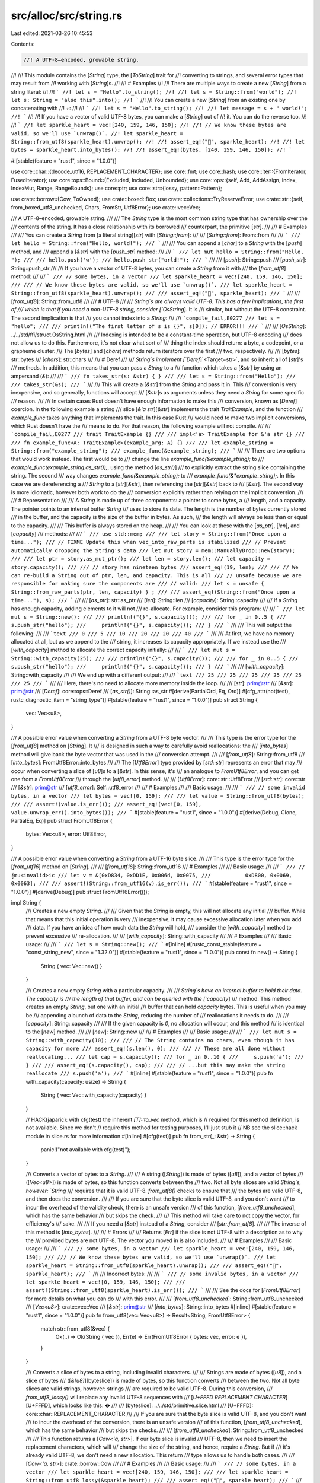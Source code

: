 src/alloc/src/string.rs
=======================

Last edited: 2021-03-26 10:45:53

Contents:

.. code-block:: rs

    //! A UTF-8–encoded, growable string.
//!
//! This module contains the [`String`] type, the [`ToString`] trait for
//! converting to strings, and several error types that may result from
//! working with [`String`]s.
//!
//! # Examples
//!
//! There are multiple ways to create a new [`String`] from a string literal:
//!
//! ```
//! let s = "Hello".to_string();
//!
//! let s = String::from("world");
//! let s: String = "also this".into();
//! ```
//!
//! You can create a new [`String`] from an existing one by concatenating with
//! `+`:
//!
//! ```
//! let s = "Hello".to_string();
//!
//! let message = s + " world!";
//! ```
//!
//! If you have a vector of valid UTF-8 bytes, you can make a [`String`] out of
//! it. You can do the reverse too.
//!
//! ```
//! let sparkle_heart = vec![240, 159, 146, 150];
//!
//! // We know these bytes are valid, so we'll use `unwrap()`.
//! let sparkle_heart = String::from_utf8(sparkle_heart).unwrap();
//!
//! assert_eq!("💖", sparkle_heart);
//!
//! let bytes = sparkle_heart.into_bytes();
//!
//! assert_eq!(bytes, [240, 159, 146, 150]);
//! ```

#![stable(feature = "rust1", since = "1.0.0")]

use core::char::{decode_utf16, REPLACEMENT_CHARACTER};
use core::fmt;
use core::hash;
use core::iter::{FromIterator, FusedIterator};
use core::ops::Bound::{Excluded, Included, Unbounded};
use core::ops::{self, Add, AddAssign, Index, IndexMut, Range, RangeBounds};
use core::ptr;
use core::str::{lossy, pattern::Pattern};

use crate::borrow::{Cow, ToOwned};
use crate::boxed::Box;
use crate::collections::TryReserveError;
use crate::str::{self, from_boxed_utf8_unchecked, Chars, FromStr, Utf8Error};
use crate::vec::Vec;

/// A UTF-8–encoded, growable string.
///
/// The `String` type is the most common string type that has ownership over the
/// contents of the string. It has a close relationship with its borrowed
/// counterpart, the primitive [`str`].
///
/// # Examples
///
/// You can create a `String` from [a literal string][`str`] with [`String::from`]:
///
/// [`String::from`]: From::from
///
/// ```
/// let hello = String::from("Hello, world!");
/// ```
///
/// You can append a [`char`] to a `String` with the [`push`] method, and
/// append a [`&str`] with the [`push_str`] method:
///
/// ```
/// let mut hello = String::from("Hello, ");
///
/// hello.push('w');
/// hello.push_str("orld!");
/// ```
///
/// [`push`]: String::push
/// [`push_str`]: String::push_str
///
/// If you have a vector of UTF-8 bytes, you can create a `String` from it with
/// the [`from_utf8`] method:
///
/// ```
/// // some bytes, in a vector
/// let sparkle_heart = vec![240, 159, 146, 150];
///
/// // We know these bytes are valid, so we'll use `unwrap()`.
/// let sparkle_heart = String::from_utf8(sparkle_heart).unwrap();
///
/// assert_eq!("💖", sparkle_heart);
/// ```
///
/// [`from_utf8`]: String::from_utf8
///
/// # UTF-8
///
/// `String`s are always valid UTF-8. This has a few implications, the first of
/// which is that if you need a non-UTF-8 string, consider [`OsString`]. It is
/// similar, but without the UTF-8 constraint. The second implication is that
/// you cannot index into a `String`:
///
/// ```compile_fail,E0277
/// let s = "hello";
///
/// println!("The first letter of s is {}", s[0]); // ERROR!!!
/// ```
///
/// [`OsString`]: ../../std/ffi/struct.OsString.html
///
/// Indexing is intended to be a constant-time operation, but UTF-8 encoding
/// does not allow us to do this. Furthermore, it's not clear what sort of
/// thing the index should return: a byte, a codepoint, or a grapheme cluster.
/// The [`bytes`] and [`chars`] methods return iterators over the first
/// two, respectively.
///
/// [`bytes`]: str::bytes
/// [`chars`]: str::chars
///
/// # Deref
///
/// `String`s implement [`Deref`]`<Target=str>`, and so inherit all of [`str`]'s
/// methods. In addition, this means that you can pass a `String` to a
/// function which takes a [`&str`] by using an ampersand (`&`):
///
/// ```
/// fn takes_str(s: &str) { }
///
/// let s = String::from("Hello");
///
/// takes_str(&s);
/// ```
///
/// This will create a [`&str`] from the `String` and pass it in. This
/// conversion is very inexpensive, and so generally, functions will accept
/// [`&str`]s as arguments unless they need a `String` for some specific
/// reason.
///
/// In certain cases Rust doesn't have enough information to make this
/// conversion, known as [`Deref`] coercion. In the following example a string
/// slice [`&'a str`][`&str`] implements the trait `TraitExample`, and the function
/// `example_func` takes anything that implements the trait. In this case Rust
/// would need to make two implicit conversions, which Rust doesn't have the
/// means to do. For that reason, the following example will not compile.
///
/// ```compile_fail,E0277
/// trait TraitExample {}
///
/// impl<'a> TraitExample for &'a str {}
///
/// fn example_func<A: TraitExample>(example_arg: A) {}
///
/// let example_string = String::from("example_string");
/// example_func(&example_string);
/// ```
///
/// There are two options that would work instead. The first would be to
/// change the line `example_func(&example_string);` to
/// `example_func(example_string.as_str());`, using the method [`as_str()`]
/// to explicitly extract the string slice containing the string. The second
/// way changes `example_func(&example_string);` to
/// `example_func(&*example_string);`. In this case we are dereferencing a
/// `String` to a [`str`][`&str`], then referencing the [`str`][`&str`] back to
/// [`&str`]. The second way is more idiomatic, however both work to do the
/// conversion explicitly rather than relying on the implicit conversion.
///
/// # Representation
///
/// A `String` is made up of three components: a pointer to some bytes, a
/// length, and a capacity. The pointer points to an internal buffer `String`
/// uses to store its data. The length is the number of bytes currently stored
/// in the buffer, and the capacity is the size of the buffer in bytes. As such,
/// the length will always be less than or equal to the capacity.
///
/// This buffer is always stored on the heap.
///
/// You can look at these with the [`as_ptr`], [`len`], and [`capacity`]
/// methods:
///
/// ```
/// use std::mem;
///
/// let story = String::from("Once upon a time...");
///
// FIXME Update this when vec_into_raw_parts is stabilized
/// // Prevent automatically dropping the String's data
/// let mut story = mem::ManuallyDrop::new(story);
///
/// let ptr = story.as_mut_ptr();
/// let len = story.len();
/// let capacity = story.capacity();
///
/// // story has nineteen bytes
/// assert_eq!(19, len);
///
/// // We can re-build a String out of ptr, len, and capacity. This is all
/// // unsafe because we are responsible for making sure the components are
/// // valid:
/// let s = unsafe { String::from_raw_parts(ptr, len, capacity) } ;
///
/// assert_eq!(String::from("Once upon a time..."), s);
/// ```
///
/// [`as_ptr`]: str::as_ptr
/// [`len`]: String::len
/// [`capacity`]: String::capacity
///
/// If a `String` has enough capacity, adding elements to it will not
/// re-allocate. For example, consider this program:
///
/// ```
/// let mut s = String::new();
///
/// println!("{}", s.capacity());
///
/// for _ in 0..5 {
///     s.push_str("hello");
///     println!("{}", s.capacity());
/// }
/// ```
///
/// This will output the following:
///
/// ```text
/// 0
/// 5
/// 10
/// 20
/// 20
/// 40
/// ```
///
/// At first, we have no memory allocated at all, but as we append to the
/// string, it increases its capacity appropriately. If we instead use the
/// [`with_capacity`] method to allocate the correct capacity initially:
///
/// ```
/// let mut s = String::with_capacity(25);
///
/// println!("{}", s.capacity());
///
/// for _ in 0..5 {
///     s.push_str("hello");
///     println!("{}", s.capacity());
/// }
/// ```
///
/// [`with_capacity`]: String::with_capacity
///
/// We end up with a different output:
///
/// ```text
/// 25
/// 25
/// 25
/// 25
/// 25
/// 25
/// ```
///
/// Here, there's no need to allocate more memory inside the loop.
///
/// [`str`]: prim@str
/// [`&str`]: prim@str
/// [`Deref`]: core::ops::Deref
/// [`as_str()`]: String::as_str
#[derive(PartialOrd, Eq, Ord)]
#[cfg_attr(not(test), rustc_diagnostic_item = "string_type")]
#[stable(feature = "rust1", since = "1.0.0")]
pub struct String {
    vec: Vec<u8>,
}

/// A possible error value when converting a `String` from a UTF-8 byte vector.
///
/// This type is the error type for the [`from_utf8`] method on [`String`]. It
/// is designed in such a way to carefully avoid reallocations: the
/// [`into_bytes`] method will give back the byte vector that was used in the
/// conversion attempt.
///
/// [`from_utf8`]: String::from_utf8
/// [`into_bytes`]: FromUtf8Error::into_bytes
///
/// The [`Utf8Error`] type provided by [`std::str`] represents an error that may
/// occur when converting a slice of [`u8`]s to a [`&str`]. In this sense, it's
/// an analogue to `FromUtf8Error`, and you can get one from a `FromUtf8Error`
/// through the [`utf8_error`] method.
///
/// [`Utf8Error`]: core::str::Utf8Error
/// [`std::str`]: core::str
/// [`&str`]: prim@str
/// [`utf8_error`]: Self::utf8_error
///
/// # Examples
///
/// Basic usage:
///
/// ```
/// // some invalid bytes, in a vector
/// let bytes = vec![0, 159];
///
/// let value = String::from_utf8(bytes);
///
/// assert!(value.is_err());
/// assert_eq!(vec![0, 159], value.unwrap_err().into_bytes());
/// ```
#[stable(feature = "rust1", since = "1.0.0")]
#[derive(Debug, Clone, PartialEq, Eq)]
pub struct FromUtf8Error {
    bytes: Vec<u8>,
    error: Utf8Error,
}

/// A possible error value when converting a `String` from a UTF-16 byte slice.
///
/// This type is the error type for the [`from_utf16`] method on [`String`].
///
/// [`from_utf16`]: String::from_utf16
/// # Examples
///
/// Basic usage:
///
/// ```
/// // 𝄞mu<invalid>ic
/// let v = &[0xD834, 0xDD1E, 0x006d, 0x0075,
///           0xD800, 0x0069, 0x0063];
///
/// assert!(String::from_utf16(v).is_err());
/// ```
#[stable(feature = "rust1", since = "1.0.0")]
#[derive(Debug)]
pub struct FromUtf16Error(());

impl String {
    /// Creates a new empty `String`.
    ///
    /// Given that the `String` is empty, this will not allocate any initial
    /// buffer. While that means that this initial operation is very
    /// inexpensive, it may cause excessive allocation later when you add
    /// data. If you have an idea of how much data the `String` will hold,
    /// consider the [`with_capacity`] method to prevent excessive
    /// re-allocation.
    ///
    /// [`with_capacity`]: String::with_capacity
    ///
    /// # Examples
    ///
    /// Basic usage:
    ///
    /// ```
    /// let s = String::new();
    /// ```
    #[inline]
    #[rustc_const_stable(feature = "const_string_new", since = "1.32.0")]
    #[stable(feature = "rust1", since = "1.0.0")]
    pub const fn new() -> String {
        String { vec: Vec::new() }
    }

    /// Creates a new empty `String` with a particular capacity.
    ///
    /// `String`s have an internal buffer to hold their data. The capacity is
    /// the length of that buffer, and can be queried with the [`capacity`]
    /// method. This method creates an empty `String`, but one with an initial
    /// buffer that can hold `capacity` bytes. This is useful when you may be
    /// appending a bunch of data to the `String`, reducing the number of
    /// reallocations it needs to do.
    ///
    /// [`capacity`]: String::capacity
    ///
    /// If the given capacity is `0`, no allocation will occur, and this method
    /// is identical to the [`new`] method.
    ///
    /// [`new`]: String::new
    ///
    /// # Examples
    ///
    /// Basic usage:
    ///
    /// ```
    /// let mut s = String::with_capacity(10);
    ///
    /// // The String contains no chars, even though it has capacity for more
    /// assert_eq!(s.len(), 0);
    ///
    /// // These are all done without reallocating...
    /// let cap = s.capacity();
    /// for _ in 0..10 {
    ///     s.push('a');
    /// }
    ///
    /// assert_eq!(s.capacity(), cap);
    ///
    /// // ...but this may make the string reallocate
    /// s.push('a');
    /// ```
    #[inline]
    #[stable(feature = "rust1", since = "1.0.0")]
    pub fn with_capacity(capacity: usize) -> String {
        String { vec: Vec::with_capacity(capacity) }
    }

    // HACK(japaric): with cfg(test) the inherent `[T]::to_vec` method, which is
    // required for this method definition, is not available. Since we don't
    // require this method for testing purposes, I'll just stub it
    // NB see the slice::hack module in slice.rs for more information
    #[inline]
    #[cfg(test)]
    pub fn from_str(_: &str) -> String {
        panic!("not available with cfg(test)");
    }

    /// Converts a vector of bytes to a `String`.
    ///
    /// A string ([`String`]) is made of bytes ([`u8`]), and a vector of bytes
    /// ([`Vec<u8>`]) is made of bytes, so this function converts between the
    /// two. Not all byte slices are valid `String`s, however: `String`
    /// requires that it is valid UTF-8. `from_utf8()` checks to ensure that
    /// the bytes are valid UTF-8, and then does the conversion.
    ///
    /// If you are sure that the byte slice is valid UTF-8, and you don't want
    /// to incur the overhead of the validity check, there is an unsafe version
    /// of this function, [`from_utf8_unchecked`], which has the same behavior
    /// but skips the check.
    ///
    /// This method will take care to not copy the vector, for efficiency's
    /// sake.
    ///
    /// If you need a [`&str`] instead of a `String`, consider
    /// [`str::from_utf8`].
    ///
    /// The inverse of this method is [`into_bytes`].
    ///
    /// # Errors
    ///
    /// Returns [`Err`] if the slice is not UTF-8 with a description as to why the
    /// provided bytes are not UTF-8. The vector you moved in is also included.
    ///
    /// # Examples
    ///
    /// Basic usage:
    ///
    /// ```
    /// // some bytes, in a vector
    /// let sparkle_heart = vec![240, 159, 146, 150];
    ///
    /// // We know these bytes are valid, so we'll use `unwrap()`.
    /// let sparkle_heart = String::from_utf8(sparkle_heart).unwrap();
    ///
    /// assert_eq!("💖", sparkle_heart);
    /// ```
    ///
    /// Incorrect bytes:
    ///
    /// ```
    /// // some invalid bytes, in a vector
    /// let sparkle_heart = vec![0, 159, 146, 150];
    ///
    /// assert!(String::from_utf8(sparkle_heart).is_err());
    /// ```
    ///
    /// See the docs for [`FromUtf8Error`] for more details on what you can do
    /// with this error.
    ///
    /// [`from_utf8_unchecked`]: String::from_utf8_unchecked
    /// [`Vec<u8>`]: crate::vec::Vec
    /// [`&str`]: prim@str
    /// [`into_bytes`]: String::into_bytes
    #[inline]
    #[stable(feature = "rust1", since = "1.0.0")]
    pub fn from_utf8(vec: Vec<u8>) -> Result<String, FromUtf8Error> {
        match str::from_utf8(&vec) {
            Ok(..) => Ok(String { vec }),
            Err(e) => Err(FromUtf8Error { bytes: vec, error: e }),
        }
    }

    /// Converts a slice of bytes to a string, including invalid characters.
    ///
    /// Strings are made of bytes ([`u8`]), and a slice of bytes
    /// ([`&[u8]`][byteslice]) is made of bytes, so this function converts
    /// between the two. Not all byte slices are valid strings, however: strings
    /// are required to be valid UTF-8. During this conversion,
    /// `from_utf8_lossy()` will replace any invalid UTF-8 sequences with
    /// [`U+FFFD REPLACEMENT CHARACTER`][U+FFFD], which looks like this: �
    ///
    /// [byteslice]: ../../std/primitive.slice.html
    /// [U+FFFD]: core::char::REPLACEMENT_CHARACTER
    ///
    /// If you are sure that the byte slice is valid UTF-8, and you don't want
    /// to incur the overhead of the conversion, there is an unsafe version
    /// of this function, [`from_utf8_unchecked`], which has the same behavior
    /// but skips the checks.
    ///
    /// [`from_utf8_unchecked`]: String::from_utf8_unchecked
    ///
    /// This function returns a [`Cow<'a, str>`]. If our byte slice is invalid
    /// UTF-8, then we need to insert the replacement characters, which will
    /// change the size of the string, and hence, require a `String`. But if
    /// it's already valid UTF-8, we don't need a new allocation. This return
    /// type allows us to handle both cases.
    ///
    /// [`Cow<'a, str>`]: crate::borrow::Cow
    ///
    /// # Examples
    ///
    /// Basic usage:
    ///
    /// ```
    /// // some bytes, in a vector
    /// let sparkle_heart = vec![240, 159, 146, 150];
    ///
    /// let sparkle_heart = String::from_utf8_lossy(&sparkle_heart);
    ///
    /// assert_eq!("💖", sparkle_heart);
    /// ```
    ///
    /// Incorrect bytes:
    ///
    /// ```
    /// // some invalid bytes
    /// let input = b"Hello \xF0\x90\x80World";
    /// let output = String::from_utf8_lossy(input);
    ///
    /// assert_eq!("Hello �World", output);
    /// ```
    #[stable(feature = "rust1", since = "1.0.0")]
    pub fn from_utf8_lossy(v: &[u8]) -> Cow<'_, str> {
        let mut iter = lossy::Utf8Lossy::from_bytes(v).chunks();

        let (first_valid, first_broken) = if let Some(chunk) = iter.next() {
            let lossy::Utf8LossyChunk { valid, broken } = chunk;
            if valid.len() == v.len() {
                debug_assert!(broken.is_empty());
                return Cow::Borrowed(valid);
            }
            (valid, broken)
        } else {
            return Cow::Borrowed("");
        };

        const REPLACEMENT: &str = "\u{FFFD}";

        let mut res = String::with_capacity(v.len());
        res.push_str(first_valid);
        if !first_broken.is_empty() {
            res.push_str(REPLACEMENT);
        }

        for lossy::Utf8LossyChunk { valid, broken } in iter {
            res.push_str(valid);
            if !broken.is_empty() {
                res.push_str(REPLACEMENT);
            }
        }

        Cow::Owned(res)
    }

    /// Decode a UTF-16–encoded vector `v` into a `String`, returning [`Err`]
    /// if `v` contains any invalid data.
    ///
    /// # Examples
    ///
    /// Basic usage:
    ///
    /// ```
    /// // 𝄞music
    /// let v = &[0xD834, 0xDD1E, 0x006d, 0x0075,
    ///           0x0073, 0x0069, 0x0063];
    /// assert_eq!(String::from("𝄞music"),
    ///            String::from_utf16(v).unwrap());
    ///
    /// // 𝄞mu<invalid>ic
    /// let v = &[0xD834, 0xDD1E, 0x006d, 0x0075,
    ///           0xD800, 0x0069, 0x0063];
    /// assert!(String::from_utf16(v).is_err());
    /// ```
    #[stable(feature = "rust1", since = "1.0.0")]
    pub fn from_utf16(v: &[u16]) -> Result<String, FromUtf16Error> {
        // This isn't done via collect::<Result<_, _>>() for performance reasons.
        // FIXME: the function can be simplified again when #48994 is closed.
        let mut ret = String::with_capacity(v.len());
        for c in decode_utf16(v.iter().cloned()) {
            if let Ok(c) = c {
                ret.push(c);
            } else {
                return Err(FromUtf16Error(()));
            }
        }
        Ok(ret)
    }

    /// Decode a UTF-16–encoded slice `v` into a `String`, replacing
    /// invalid data with [the replacement character (`U+FFFD`)][U+FFFD].
    ///
    /// Unlike [`from_utf8_lossy`] which returns a [`Cow<'a, str>`],
    /// `from_utf16_lossy` returns a `String` since the UTF-16 to UTF-8
    /// conversion requires a memory allocation.
    ///
    /// [`from_utf8_lossy`]: String::from_utf8_lossy
    /// [`Cow<'a, str>`]: crate::borrow::Cow
    /// [U+FFFD]: core::char::REPLACEMENT_CHARACTER
    ///
    /// # Examples
    ///
    /// Basic usage:
    ///
    /// ```
    /// // 𝄞mus<invalid>ic<invalid>
    /// let v = &[0xD834, 0xDD1E, 0x006d, 0x0075,
    ///           0x0073, 0xDD1E, 0x0069, 0x0063,
    ///           0xD834];
    ///
    /// assert_eq!(String::from("𝄞mus\u{FFFD}ic\u{FFFD}"),
    ///            String::from_utf16_lossy(v));
    /// ```
    #[inline]
    #[stable(feature = "rust1", since = "1.0.0")]
    pub fn from_utf16_lossy(v: &[u16]) -> String {
        decode_utf16(v.iter().cloned()).map(|r| r.unwrap_or(REPLACEMENT_CHARACTER)).collect()
    }

    /// Decomposes a `String` into its raw components.
    ///
    /// Returns the raw pointer to the underlying data, the length of
    /// the string (in bytes), and the allocated capacity of the data
    /// (in bytes). These are the same arguments in the same order as
    /// the arguments to [`from_raw_parts`].
    ///
    /// After calling this function, the caller is responsible for the
    /// memory previously managed by the `String`. The only way to do
    /// this is to convert the raw pointer, length, and capacity back
    /// into a `String` with the [`from_raw_parts`] function, allowing
    /// the destructor to perform the cleanup.
    ///
    /// [`from_raw_parts`]: String::from_raw_parts
    ///
    /// # Examples
    ///
    /// ```
    /// #![feature(vec_into_raw_parts)]
    /// let s = String::from("hello");
    ///
    /// let (ptr, len, cap) = s.into_raw_parts();
    ///
    /// let rebuilt = unsafe { String::from_raw_parts(ptr, len, cap) };
    /// assert_eq!(rebuilt, "hello");
    /// ```
    #[unstable(feature = "vec_into_raw_parts", reason = "new API", issue = "65816")]
    pub fn into_raw_parts(self) -> (*mut u8, usize, usize) {
        self.vec.into_raw_parts()
    }

    /// Creates a new `String` from a length, capacity, and pointer.
    ///
    /// # Safety
    ///
    /// This is highly unsafe, due to the number of invariants that aren't
    /// checked:
    ///
    /// * The memory at `buf` needs to have been previously allocated by the
    ///   same allocator the standard library uses, with a required alignment of exactly 1.
    /// * `length` needs to be less than or equal to `capacity`.
    /// * `capacity` needs to be the correct value.
    /// * The first `length` bytes at `buf` need to be valid UTF-8.
    ///
    /// Violating these may cause problems like corrupting the allocator's
    /// internal data structures.
    ///
    /// The ownership of `buf` is effectively transferred to the
    /// `String` which may then deallocate, reallocate or change the
    /// contents of memory pointed to by the pointer at will. Ensure
    /// that nothing else uses the pointer after calling this
    /// function.
    ///
    /// # Examples
    ///
    /// Basic usage:
    ///
    /// ```
    /// use std::mem;
    ///
    /// unsafe {
    ///     let s = String::from("hello");
    ///
    // FIXME Update this when vec_into_raw_parts is stabilized
    ///     // Prevent automatically dropping the String's data
    ///     let mut s = mem::ManuallyDrop::new(s);
    ///
    ///     let ptr = s.as_mut_ptr();
    ///     let len = s.len();
    ///     let capacity = s.capacity();
    ///
    ///     let s = String::from_raw_parts(ptr, len, capacity);
    ///
    ///     assert_eq!(String::from("hello"), s);
    /// }
    /// ```
    #[inline]
    #[stable(feature = "rust1", since = "1.0.0")]
    pub unsafe fn from_raw_parts(buf: *mut u8, length: usize, capacity: usize) -> String {
        unsafe { String { vec: Vec::from_raw_parts(buf, length, capacity) } }
    }

    /// Converts a vector of bytes to a `String` without checking that the
    /// string contains valid UTF-8.
    ///
    /// See the safe version, [`from_utf8`], for more details.
    ///
    /// [`from_utf8`]: String::from_utf8
    ///
    /// # Safety
    ///
    /// This function is unsafe because it does not check that the bytes passed
    /// to it are valid UTF-8. If this constraint is violated, it may cause
    /// memory unsafety issues with future users of the `String`, as the rest of
    /// the standard library assumes that `String`s are valid UTF-8.
    ///
    /// # Examples
    ///
    /// Basic usage:
    ///
    /// ```
    /// // some bytes, in a vector
    /// let sparkle_heart = vec![240, 159, 146, 150];
    ///
    /// let sparkle_heart = unsafe {
    ///     String::from_utf8_unchecked(sparkle_heart)
    /// };
    ///
    /// assert_eq!("💖", sparkle_heart);
    /// ```
    #[inline]
    #[stable(feature = "rust1", since = "1.0.0")]
    pub unsafe fn from_utf8_unchecked(bytes: Vec<u8>) -> String {
        String { vec: bytes }
    }

    /// Converts a `String` into a byte vector.
    ///
    /// This consumes the `String`, so we do not need to copy its contents.
    ///
    /// # Examples
    ///
    /// Basic usage:
    ///
    /// ```
    /// let s = String::from("hello");
    /// let bytes = s.into_bytes();
    ///
    /// assert_eq!(&[104, 101, 108, 108, 111][..], &bytes[..]);
    /// ```
    #[inline]
    #[stable(feature = "rust1", since = "1.0.0")]
    pub fn into_bytes(self) -> Vec<u8> {
        self.vec
    }

    /// Extracts a string slice containing the entire `String`.
    ///
    /// # Examples
    ///
    /// Basic usage:
    ///
    /// ```
    /// let s = String::from("foo");
    ///
    /// assert_eq!("foo", s.as_str());
    /// ```
    #[inline]
    #[stable(feature = "string_as_str", since = "1.7.0")]
    pub fn as_str(&self) -> &str {
        self
    }

    /// Converts a `String` into a mutable string slice.
    ///
    /// # Examples
    ///
    /// Basic usage:
    ///
    /// ```
    /// let mut s = String::from("foobar");
    /// let s_mut_str = s.as_mut_str();
    ///
    /// s_mut_str.make_ascii_uppercase();
    ///
    /// assert_eq!("FOOBAR", s_mut_str);
    /// ```
    #[inline]
    #[stable(feature = "string_as_str", since = "1.7.0")]
    pub fn as_mut_str(&mut self) -> &mut str {
        self
    }

    /// Appends a given string slice onto the end of this `String`.
    ///
    /// # Examples
    ///
    /// Basic usage:
    ///
    /// ```
    /// let mut s = String::from("foo");
    ///
    /// s.push_str("bar");
    ///
    /// assert_eq!("foobar", s);
    /// ```
    #[inline]
    #[stable(feature = "rust1", since = "1.0.0")]
    pub fn push_str(&mut self, string: &str) {
        self.vec.extend_from_slice(string.as_bytes())
    }

    /// Returns this `String`'s capacity, in bytes.
    ///
    /// # Examples
    ///
    /// Basic usage:
    ///
    /// ```
    /// let s = String::with_capacity(10);
    ///
    /// assert!(s.capacity() >= 10);
    /// ```
    #[inline]
    #[stable(feature = "rust1", since = "1.0.0")]
    pub fn capacity(&self) -> usize {
        self.vec.capacity()
    }

    /// Ensures that this `String`'s capacity is at least `additional` bytes
    /// larger than its length.
    ///
    /// The capacity may be increased by more than `additional` bytes if it
    /// chooses, to prevent frequent reallocations.
    ///
    /// If you do not want this "at least" behavior, see the [`reserve_exact`]
    /// method.
    ///
    /// # Panics
    ///
    /// Panics if the new capacity overflows [`usize`].
    ///
    /// [`reserve_exact`]: String::reserve_exact
    ///
    /// # Examples
    ///
    /// Basic usage:
    ///
    /// ```
    /// let mut s = String::new();
    ///
    /// s.reserve(10);
    ///
    /// assert!(s.capacity() >= 10);
    /// ```
    ///
    /// This may not actually increase the capacity:
    ///
    /// ```
    /// let mut s = String::with_capacity(10);
    /// s.push('a');
    /// s.push('b');
    ///
    /// // s now has a length of 2 and a capacity of 10
    /// assert_eq!(2, s.len());
    /// assert_eq!(10, s.capacity());
    ///
    /// // Since we already have an extra 8 capacity, calling this...
    /// s.reserve(8);
    ///
    /// // ... doesn't actually increase.
    /// assert_eq!(10, s.capacity());
    /// ```
    #[inline]
    #[stable(feature = "rust1", since = "1.0.0")]
    pub fn reserve(&mut self, additional: usize) {
        self.vec.reserve(additional)
    }

    /// Ensures that this `String`'s capacity is `additional` bytes
    /// larger than its length.
    ///
    /// Consider using the [`reserve`] method unless you absolutely know
    /// better than the allocator.
    ///
    /// [`reserve`]: String::reserve
    ///
    /// # Panics
    ///
    /// Panics if the new capacity overflows `usize`.
    ///
    /// # Examples
    ///
    /// Basic usage:
    ///
    /// ```
    /// let mut s = String::new();
    ///
    /// s.reserve_exact(10);
    ///
    /// assert!(s.capacity() >= 10);
    /// ```
    ///
    /// This may not actually increase the capacity:
    ///
    /// ```
    /// let mut s = String::with_capacity(10);
    /// s.push('a');
    /// s.push('b');
    ///
    /// // s now has a length of 2 and a capacity of 10
    /// assert_eq!(2, s.len());
    /// assert_eq!(10, s.capacity());
    ///
    /// // Since we already have an extra 8 capacity, calling this...
    /// s.reserve_exact(8);
    ///
    /// // ... doesn't actually increase.
    /// assert_eq!(10, s.capacity());
    /// ```
    #[inline]
    #[stable(feature = "rust1", since = "1.0.0")]
    pub fn reserve_exact(&mut self, additional: usize) {
        self.vec.reserve_exact(additional)
    }

    /// Tries to reserve capacity for at least `additional` more elements to be inserted
    /// in the given `String`. The collection may reserve more space to avoid
    /// frequent reallocations. After calling `reserve`, capacity will be
    /// greater than or equal to `self.len() + additional`. Does nothing if
    /// capacity is already sufficient.
    ///
    /// # Errors
    ///
    /// If the capacity overflows, or the allocator reports a failure, then an error
    /// is returned.
    ///
    /// # Examples
    ///
    /// ```
    /// #![feature(try_reserve)]
    /// use std::collections::TryReserveError;
    ///
    /// fn process_data(data: &str) -> Result<String, TryReserveError> {
    ///     let mut output = String::new();
    ///
    ///     // Pre-reserve the memory, exiting if we can't
    ///     output.try_reserve(data.len())?;
    ///
    ///     // Now we know this can't OOM in the middle of our complex work
    ///     output.push_str(data);
    ///
    ///     Ok(output)
    /// }
    /// # process_data("rust").expect("why is the test harness OOMing on 4 bytes?");
    /// ```
    #[unstable(feature = "try_reserve", reason = "new API", issue = "48043")]
    pub fn try_reserve(&mut self, additional: usize) -> Result<(), TryReserveError> {
        self.vec.try_reserve(additional)
    }

    /// Tries to reserves the minimum capacity for exactly `additional` more elements to
    /// be inserted in the given `String`. After calling `reserve_exact`,
    /// capacity will be greater than or equal to `self.len() + additional`.
    /// Does nothing if the capacity is already sufficient.
    ///
    /// Note that the allocator may give the collection more space than it
    /// requests. Therefore, capacity can not be relied upon to be precisely
    /// minimal. Prefer `reserve` if future insertions are expected.
    ///
    /// # Errors
    ///
    /// If the capacity overflows, or the allocator reports a failure, then an error
    /// is returned.
    ///
    /// # Examples
    ///
    /// ```
    /// #![feature(try_reserve)]
    /// use std::collections::TryReserveError;
    ///
    /// fn process_data(data: &str) -> Result<String, TryReserveError> {
    ///     let mut output = String::new();
    ///
    ///     // Pre-reserve the memory, exiting if we can't
    ///     output.try_reserve(data.len())?;
    ///
    ///     // Now we know this can't OOM in the middle of our complex work
    ///     output.push_str(data);
    ///
    ///     Ok(output)
    /// }
    /// # process_data("rust").expect("why is the test harness OOMing on 4 bytes?");
    /// ```
    #[unstable(feature = "try_reserve", reason = "new API", issue = "48043")]
    pub fn try_reserve_exact(&mut self, additional: usize) -> Result<(), TryReserveError> {
        self.vec.try_reserve_exact(additional)
    }

    /// Shrinks the capacity of this `String` to match its length.
    ///
    /// # Examples
    ///
    /// Basic usage:
    ///
    /// ```
    /// let mut s = String::from("foo");
    ///
    /// s.reserve(100);
    /// assert!(s.capacity() >= 100);
    ///
    /// s.shrink_to_fit();
    /// assert_eq!(3, s.capacity());
    /// ```
    #[inline]
    #[stable(feature = "rust1", since = "1.0.0")]
    pub fn shrink_to_fit(&mut self) {
        self.vec.shrink_to_fit()
    }

    /// Shrinks the capacity of this `String` with a lower bound.
    ///
    /// The capacity will remain at least as large as both the length
    /// and the supplied value.
    ///
    /// Panics if the current capacity is smaller than the supplied
    /// minimum capacity.
    ///
    /// # Examples
    ///
    /// ```
    /// #![feature(shrink_to)]
    /// let mut s = String::from("foo");
    ///
    /// s.reserve(100);
    /// assert!(s.capacity() >= 100);
    ///
    /// s.shrink_to(10);
    /// assert!(s.capacity() >= 10);
    /// s.shrink_to(0);
    /// assert!(s.capacity() >= 3);
    /// ```
    #[inline]
    #[unstable(feature = "shrink_to", reason = "new API", issue = "56431")]
    pub fn shrink_to(&mut self, min_capacity: usize) {
        self.vec.shrink_to(min_capacity)
    }

    /// Appends the given [`char`] to the end of this `String`.
    ///
    /// # Examples
    ///
    /// Basic usage:
    ///
    /// ```
    /// let mut s = String::from("abc");
    ///
    /// s.push('1');
    /// s.push('2');
    /// s.push('3');
    ///
    /// assert_eq!("abc123", s);
    /// ```
    #[inline]
    #[stable(feature = "rust1", since = "1.0.0")]
    pub fn push(&mut self, ch: char) {
        match ch.len_utf8() {
            1 => self.vec.push(ch as u8),
            _ => self.vec.extend_from_slice(ch.encode_utf8(&mut [0; 4]).as_bytes()),
        }
    }

    /// Returns a byte slice of this `String`'s contents.
    ///
    /// The inverse of this method is [`from_utf8`].
    ///
    /// [`from_utf8`]: String::from_utf8
    ///
    /// # Examples
    ///
    /// Basic usage:
    ///
    /// ```
    /// let s = String::from("hello");
    ///
    /// assert_eq!(&[104, 101, 108, 108, 111], s.as_bytes());
    /// ```
    #[inline]
    #[stable(feature = "rust1", since = "1.0.0")]
    pub fn as_bytes(&self) -> &[u8] {
        &self.vec
    }

    /// Shortens this `String` to the specified length.
    ///
    /// If `new_len` is greater than the string's current length, this has no
    /// effect.
    ///
    /// Note that this method has no effect on the allocated capacity
    /// of the string
    ///
    /// # Panics
    ///
    /// Panics if `new_len` does not lie on a [`char`] boundary.
    ///
    /// # Examples
    ///
    /// Basic usage:
    ///
    /// ```
    /// let mut s = String::from("hello");
    ///
    /// s.truncate(2);
    ///
    /// assert_eq!("he", s);
    /// ```
    #[inline]
    #[stable(feature = "rust1", since = "1.0.0")]
    pub fn truncate(&mut self, new_len: usize) {
        if new_len <= self.len() {
            assert!(self.is_char_boundary(new_len));
            self.vec.truncate(new_len)
        }
    }

    /// Removes the last character from the string buffer and returns it.
    ///
    /// Returns [`None`] if this `String` is empty.
    ///
    /// # Examples
    ///
    /// Basic usage:
    ///
    /// ```
    /// let mut s = String::from("foo");
    ///
    /// assert_eq!(s.pop(), Some('o'));
    /// assert_eq!(s.pop(), Some('o'));
    /// assert_eq!(s.pop(), Some('f'));
    ///
    /// assert_eq!(s.pop(), None);
    /// ```
    #[inline]
    #[stable(feature = "rust1", since = "1.0.0")]
    pub fn pop(&mut self) -> Option<char> {
        let ch = self.chars().rev().next()?;
        let newlen = self.len() - ch.len_utf8();
        unsafe {
            self.vec.set_len(newlen);
        }
        Some(ch)
    }

    /// Removes a [`char`] from this `String` at a byte position and returns it.
    ///
    /// This is an *O*(*n*) operation, as it requires copying every element in the
    /// buffer.
    ///
    /// # Panics
    ///
    /// Panics if `idx` is larger than or equal to the `String`'s length,
    /// or if it does not lie on a [`char`] boundary.
    ///
    /// # Examples
    ///
    /// Basic usage:
    ///
    /// ```
    /// let mut s = String::from("foo");
    ///
    /// assert_eq!(s.remove(0), 'f');
    /// assert_eq!(s.remove(1), 'o');
    /// assert_eq!(s.remove(0), 'o');
    /// ```
    #[inline]
    #[stable(feature = "rust1", since = "1.0.0")]
    pub fn remove(&mut self, idx: usize) -> char {
        let ch = match self[idx..].chars().next() {
            Some(ch) => ch,
            None => panic!("cannot remove a char from the end of a string"),
        };

        let next = idx + ch.len_utf8();
        let len = self.len();
        unsafe {
            ptr::copy(self.vec.as_ptr().add(next), self.vec.as_mut_ptr().add(idx), len - next);
            self.vec.set_len(len - (next - idx));
        }
        ch
    }

    /// Retains only the characters specified by the predicate.
    ///
    /// In other words, remove all characters `c` such that `f(c)` returns `false`.
    /// This method operates in place, visiting each character exactly once in the
    /// original order, and preserves the order of the retained characters.
    ///
    /// # Examples
    ///
    /// ```
    /// let mut s = String::from("f_o_ob_ar");
    ///
    /// s.retain(|c| c != '_');
    ///
    /// assert_eq!(s, "foobar");
    /// ```
    ///
    /// The exact order may be useful for tracking external state, like an index.
    ///
    /// ```
    /// let mut s = String::from("abcde");
    /// let keep = [false, true, true, false, true];
    /// let mut i = 0;
    /// s.retain(|_| (keep[i], i += 1).0);
    /// assert_eq!(s, "bce");
    /// ```
    #[inline]
    #[stable(feature = "string_retain", since = "1.26.0")]
    pub fn retain<F>(&mut self, mut f: F)
    where
        F: FnMut(char) -> bool,
    {
        let len = self.len();
        let mut del_bytes = 0;
        let mut idx = 0;

        unsafe {
            self.vec.set_len(0);
        }

        while idx < len {
            let ch = unsafe { self.get_unchecked(idx..len).chars().next().unwrap() };
            let ch_len = ch.len_utf8();

            if !f(ch) {
                del_bytes += ch_len;
            } else if del_bytes > 0 {
                unsafe {
                    ptr::copy(
                        self.vec.as_ptr().add(idx),
                        self.vec.as_mut_ptr().add(idx - del_bytes),
                        ch_len,
                    );
                }
            }

            // Point idx to the next char
            idx += ch_len;
        }

        unsafe {
            self.vec.set_len(len - del_bytes);
        }
    }

    /// Inserts a character into this `String` at a byte position.
    ///
    /// This is an *O*(*n*) operation as it requires copying every element in the
    /// buffer.
    ///
    /// # Panics
    ///
    /// Panics if `idx` is larger than the `String`'s length, or if it does not
    /// lie on a [`char`] boundary.
    ///
    /// # Examples
    ///
    /// Basic usage:
    ///
    /// ```
    /// let mut s = String::with_capacity(3);
    ///
    /// s.insert(0, 'f');
    /// s.insert(1, 'o');
    /// s.insert(2, 'o');
    ///
    /// assert_eq!("foo", s);
    /// ```
    #[inline]
    #[stable(feature = "rust1", since = "1.0.0")]
    pub fn insert(&mut self, idx: usize, ch: char) {
        assert!(self.is_char_boundary(idx));
        let mut bits = [0; 4];
        let bits = ch.encode_utf8(&mut bits).as_bytes();

        unsafe {
            self.insert_bytes(idx, bits);
        }
    }

    unsafe fn insert_bytes(&mut self, idx: usize, bytes: &[u8]) {
        let len = self.len();
        let amt = bytes.len();
        self.vec.reserve(amt);

        unsafe {
            ptr::copy(self.vec.as_ptr().add(idx), self.vec.as_mut_ptr().add(idx + amt), len - idx);
            ptr::copy(bytes.as_ptr(), self.vec.as_mut_ptr().add(idx), amt);
            self.vec.set_len(len + amt);
        }
    }

    /// Inserts a string slice into this `String` at a byte position.
    ///
    /// This is an *O*(*n*) operation as it requires copying every element in the
    /// buffer.
    ///
    /// # Panics
    ///
    /// Panics if `idx` is larger than the `String`'s length, or if it does not
    /// lie on a [`char`] boundary.
    ///
    /// # Examples
    ///
    /// Basic usage:
    ///
    /// ```
    /// let mut s = String::from("bar");
    ///
    /// s.insert_str(0, "foo");
    ///
    /// assert_eq!("foobar", s);
    /// ```
    #[inline]
    #[stable(feature = "insert_str", since = "1.16.0")]
    pub fn insert_str(&mut self, idx: usize, string: &str) {
        assert!(self.is_char_boundary(idx));

        unsafe {
            self.insert_bytes(idx, string.as_bytes());
        }
    }

    /// Returns a mutable reference to the contents of this `String`.
    ///
    /// # Safety
    ///
    /// This function is unsafe because it does not check that the bytes passed
    /// to it are valid UTF-8. If this constraint is violated, it may cause
    /// memory unsafety issues with future users of the `String`, as the rest of
    /// the standard library assumes that `String`s are valid UTF-8.
    ///
    /// # Examples
    ///
    /// Basic usage:
    ///
    /// ```
    /// let mut s = String::from("hello");
    ///
    /// unsafe {
    ///     let vec = s.as_mut_vec();
    ///     assert_eq!(&[104, 101, 108, 108, 111][..], &vec[..]);
    ///
    ///     vec.reverse();
    /// }
    /// assert_eq!(s, "olleh");
    /// ```
    #[inline]
    #[stable(feature = "rust1", since = "1.0.0")]
    pub unsafe fn as_mut_vec(&mut self) -> &mut Vec<u8> {
        &mut self.vec
    }

    /// Returns the length of this `String`, in bytes, not [`char`]s or
    /// graphemes. In other words, it may not be what a human considers the
    /// length of the string.
    ///
    /// # Examples
    ///
    /// Basic usage:
    ///
    /// ```
    /// let a = String::from("foo");
    /// assert_eq!(a.len(), 3);
    ///
    /// let fancy_f = String::from("ƒoo");
    /// assert_eq!(fancy_f.len(), 4);
    /// assert_eq!(fancy_f.chars().count(), 3);
    /// ```
    #[inline]
    #[stable(feature = "rust1", since = "1.0.0")]
    pub fn len(&self) -> usize {
        self.vec.len()
    }

    /// Returns `true` if this `String` has a length of zero, and `false` otherwise.
    ///
    /// # Examples
    ///
    /// Basic usage:
    ///
    /// ```
    /// let mut v = String::new();
    /// assert!(v.is_empty());
    ///
    /// v.push('a');
    /// assert!(!v.is_empty());
    /// ```
    #[inline]
    #[stable(feature = "rust1", since = "1.0.0")]
    pub fn is_empty(&self) -> bool {
        self.len() == 0
    }

    /// Splits the string into two at the given byte index.
    ///
    /// Returns a newly allocated `String`. `self` contains bytes `[0, at)`, and
    /// the returned `String` contains bytes `[at, len)`. `at` must be on the
    /// boundary of a UTF-8 code point.
    ///
    /// Note that the capacity of `self` does not change.
    ///
    /// # Panics
    ///
    /// Panics if `at` is not on a `UTF-8` code point boundary, or if it is beyond the last
    /// code point of the string.
    ///
    /// # Examples
    ///
    /// ```
    /// # fn main() {
    /// let mut hello = String::from("Hello, World!");
    /// let world = hello.split_off(7);
    /// assert_eq!(hello, "Hello, ");
    /// assert_eq!(world, "World!");
    /// # }
    /// ```
    #[inline]
    #[stable(feature = "string_split_off", since = "1.16.0")]
    #[must_use = "use `.truncate()` if you don't need the other half"]
    pub fn split_off(&mut self, at: usize) -> String {
        assert!(self.is_char_boundary(at));
        let other = self.vec.split_off(at);
        unsafe { String::from_utf8_unchecked(other) }
    }

    /// Truncates this `String`, removing all contents.
    ///
    /// While this means the `String` will have a length of zero, it does not
    /// touch its capacity.
    ///
    /// # Examples
    ///
    /// Basic usage:
    ///
    /// ```
    /// let mut s = String::from("foo");
    ///
    /// s.clear();
    ///
    /// assert!(s.is_empty());
    /// assert_eq!(0, s.len());
    /// assert_eq!(3, s.capacity());
    /// ```
    #[inline]
    #[stable(feature = "rust1", since = "1.0.0")]
    pub fn clear(&mut self) {
        self.vec.clear()
    }

    /// Creates a draining iterator that removes the specified range in the `String`
    /// and yields the removed `chars`.
    ///
    /// Note: The element range is removed even if the iterator is not
    /// consumed until the end.
    ///
    /// # Panics
    ///
    /// Panics if the starting point or end point do not lie on a [`char`]
    /// boundary, or if they're out of bounds.
    ///
    /// # Examples
    ///
    /// Basic usage:
    ///
    /// ```
    /// let mut s = String::from("α is alpha, β is beta");
    /// let beta_offset = s.find('β').unwrap_or(s.len());
    ///
    /// // Remove the range up until the β from the string
    /// let t: String = s.drain(..beta_offset).collect();
    /// assert_eq!(t, "α is alpha, ");
    /// assert_eq!(s, "β is beta");
    ///
    /// // A full range clears the string
    /// s.drain(..);
    /// assert_eq!(s, "");
    /// ```
    #[stable(feature = "drain", since = "1.6.0")]
    pub fn drain<R>(&mut self, range: R) -> Drain<'_>
    where
        R: RangeBounds<usize>,
    {
        // Memory safety
        //
        // The String version of Drain does not have the memory safety issues
        // of the vector version. The data is just plain bytes.
        // Because the range removal happens in Drop, if the Drain iterator is leaked,
        // the removal will not happen.
        let Range { start, end } = range.assert_len(self.len());
        assert!(self.is_char_boundary(start));
        assert!(self.is_char_boundary(end));

        // Take out two simultaneous borrows. The &mut String won't be accessed
        // until iteration is over, in Drop.
        let self_ptr = self as *mut _;
        // SAFETY: `assert_len` and `is_char_boundary` do the appropriate bounds checks.
        let chars_iter = unsafe { self.get_unchecked(start..end) }.chars();

        Drain { start, end, iter: chars_iter, string: self_ptr }
    }

    /// Removes the specified range in the string,
    /// and replaces it with the given string.
    /// The given string doesn't need to be the same length as the range.
    ///
    /// # Panics
    ///
    /// Panics if the starting point or end point do not lie on a [`char`]
    /// boundary, or if they're out of bounds.
    ///
    /// # Examples
    ///
    /// Basic usage:
    ///
    /// ```
    /// let mut s = String::from("α is alpha, β is beta");
    /// let beta_offset = s.find('β').unwrap_or(s.len());
    ///
    /// // Replace the range up until the β from the string
    /// s.replace_range(..beta_offset, "Α is capital alpha; ");
    /// assert_eq!(s, "Α is capital alpha; β is beta");
    /// ```
    #[stable(feature = "splice", since = "1.27.0")]
    pub fn replace_range<R>(&mut self, range: R, replace_with: &str)
    where
        R: RangeBounds<usize>,
    {
        // Memory safety
        //
        // Replace_range does not have the memory safety issues of a vector Splice.
        // of the vector version. The data is just plain bytes.

        match range.start_bound() {
            Included(&n) => assert!(self.is_char_boundary(n)),
            Excluded(&n) => assert!(self.is_char_boundary(n + 1)),
            Unbounded => {}
        };
        match range.end_bound() {
            Included(&n) => assert!(self.is_char_boundary(n + 1)),
            Excluded(&n) => assert!(self.is_char_boundary(n)),
            Unbounded => {}
        };

        unsafe { self.as_mut_vec() }.splice(range, replace_with.bytes());
    }

    /// Converts this `String` into a [`Box`]`<`[`str`]`>`.
    ///
    /// This will drop any excess capacity.
    ///
    /// [`str`]: prim@str
    ///
    /// # Examples
    ///
    /// Basic usage:
    ///
    /// ```
    /// let s = String::from("hello");
    ///
    /// let b = s.into_boxed_str();
    /// ```
    #[stable(feature = "box_str", since = "1.4.0")]
    #[inline]
    pub fn into_boxed_str(self) -> Box<str> {
        let slice = self.vec.into_boxed_slice();
        unsafe { from_boxed_utf8_unchecked(slice) }
    }
}

impl FromUtf8Error {
    /// Returns a slice of [`u8`]s bytes that were attempted to convert to a `String`.
    ///
    /// # Examples
    ///
    /// Basic usage:
    ///
    /// ```
    /// // some invalid bytes, in a vector
    /// let bytes = vec![0, 159];
    ///
    /// let value = String::from_utf8(bytes);
    ///
    /// assert_eq!(&[0, 159], value.unwrap_err().as_bytes());
    /// ```
    #[stable(feature = "from_utf8_error_as_bytes", since = "1.26.0")]
    pub fn as_bytes(&self) -> &[u8] {
        &self.bytes[..]
    }

    /// Returns the bytes that were attempted to convert to a `String`.
    ///
    /// This method is carefully constructed to avoid allocation. It will
    /// consume the error, moving out the bytes, so that a copy of the bytes
    /// does not need to be made.
    ///
    /// # Examples
    ///
    /// Basic usage:
    ///
    /// ```
    /// // some invalid bytes, in a vector
    /// let bytes = vec![0, 159];
    ///
    /// let value = String::from_utf8(bytes);
    ///
    /// assert_eq!(vec![0, 159], value.unwrap_err().into_bytes());
    /// ```
    #[stable(feature = "rust1", since = "1.0.0")]
    pub fn into_bytes(self) -> Vec<u8> {
        self.bytes
    }

    /// Fetch a `Utf8Error` to get more details about the conversion failure.
    ///
    /// The [`Utf8Error`] type provided by [`std::str`] represents an error that may
    /// occur when converting a slice of [`u8`]s to a [`&str`]. In this sense, it's
    /// an analogue to `FromUtf8Error`. See its documentation for more details
    /// on using it.
    ///
    /// [`std::str`]: core::str
    /// [`&str`]: prim@str
    ///
    /// # Examples
    ///
    /// Basic usage:
    ///
    /// ```
    /// // some invalid bytes, in a vector
    /// let bytes = vec![0, 159];
    ///
    /// let error = String::from_utf8(bytes).unwrap_err().utf8_error();
    ///
    /// // the first byte is invalid here
    /// assert_eq!(1, error.valid_up_to());
    /// ```
    #[stable(feature = "rust1", since = "1.0.0")]
    pub fn utf8_error(&self) -> Utf8Error {
        self.error
    }
}

#[stable(feature = "rust1", since = "1.0.0")]
impl fmt::Display for FromUtf8Error {
    fn fmt(&self, f: &mut fmt::Formatter<'_>) -> fmt::Result {
        fmt::Display::fmt(&self.error, f)
    }
}

#[stable(feature = "rust1", since = "1.0.0")]
impl fmt::Display for FromUtf16Error {
    fn fmt(&self, f: &mut fmt::Formatter<'_>) -> fmt::Result {
        fmt::Display::fmt("invalid utf-16: lone surrogate found", f)
    }
}

#[stable(feature = "rust1", since = "1.0.0")]
impl Clone for String {
    fn clone(&self) -> Self {
        String { vec: self.vec.clone() }
    }

    fn clone_from(&mut self, source: &Self) {
        self.vec.clone_from(&source.vec);
    }
}

#[stable(feature = "rust1", since = "1.0.0")]
impl FromIterator<char> for String {
    fn from_iter<I: IntoIterator<Item = char>>(iter: I) -> String {
        let mut buf = String::new();
        buf.extend(iter);
        buf
    }
}

#[stable(feature = "string_from_iter_by_ref", since = "1.17.0")]
impl<'a> FromIterator<&'a char> for String {
    fn from_iter<I: IntoIterator<Item = &'a char>>(iter: I) -> String {
        let mut buf = String::new();
        buf.extend(iter);
        buf
    }
}

#[stable(feature = "rust1", since = "1.0.0")]
impl<'a> FromIterator<&'a str> for String {
    fn from_iter<I: IntoIterator<Item = &'a str>>(iter: I) -> String {
        let mut buf = String::new();
        buf.extend(iter);
        buf
    }
}

#[stable(feature = "extend_string", since = "1.4.0")]
impl FromIterator<String> for String {
    fn from_iter<I: IntoIterator<Item = String>>(iter: I) -> String {
        let mut iterator = iter.into_iter();

        // Because we're iterating over `String`s, we can avoid at least
        // one allocation by getting the first string from the iterator
        // and appending to it all the subsequent strings.
        match iterator.next() {
            None => String::new(),
            Some(mut buf) => {
                buf.extend(iterator);
                buf
            }
        }
    }
}

#[stable(feature = "box_str2", since = "1.45.0")]
impl FromIterator<Box<str>> for String {
    fn from_iter<I: IntoIterator<Item = Box<str>>>(iter: I) -> String {
        let mut buf = String::new();
        buf.extend(iter);
        buf
    }
}

#[stable(feature = "herd_cows", since = "1.19.0")]
impl<'a> FromIterator<Cow<'a, str>> for String {
    fn from_iter<I: IntoIterator<Item = Cow<'a, str>>>(iter: I) -> String {
        let mut iterator = iter.into_iter();

        // Because we're iterating over CoWs, we can (potentially) avoid at least
        // one allocation by getting the first item and appending to it all the
        // subsequent items.
        match iterator.next() {
            None => String::new(),
            Some(cow) => {
                let mut buf = cow.into_owned();
                buf.extend(iterator);
                buf
            }
        }
    }
}

#[stable(feature = "rust1", since = "1.0.0")]
impl Extend<char> for String {
    fn extend<I: IntoIterator<Item = char>>(&mut self, iter: I) {
        let iterator = iter.into_iter();
        let (lower_bound, _) = iterator.size_hint();
        self.reserve(lower_bound);
        iterator.for_each(move |c| self.push(c));
    }

    #[inline]
    fn extend_one(&mut self, c: char) {
        self.push(c);
    }

    #[inline]
    fn extend_reserve(&mut self, additional: usize) {
        self.reserve(additional);
    }
}

#[stable(feature = "extend_ref", since = "1.2.0")]
impl<'a> Extend<&'a char> for String {
    fn extend<I: IntoIterator<Item = &'a char>>(&mut self, iter: I) {
        self.extend(iter.into_iter().cloned());
    }

    #[inline]
    fn extend_one(&mut self, &c: &'a char) {
        self.push(c);
    }

    #[inline]
    fn extend_reserve(&mut self, additional: usize) {
        self.reserve(additional);
    }
}

#[stable(feature = "rust1", since = "1.0.0")]
impl<'a> Extend<&'a str> for String {
    fn extend<I: IntoIterator<Item = &'a str>>(&mut self, iter: I) {
        iter.into_iter().for_each(move |s| self.push_str(s));
    }

    #[inline]
    fn extend_one(&mut self, s: &'a str) {
        self.push_str(s);
    }
}

#[stable(feature = "box_str2", since = "1.45.0")]
impl Extend<Box<str>> for String {
    fn extend<I: IntoIterator<Item = Box<str>>>(&mut self, iter: I) {
        iter.into_iter().for_each(move |s| self.push_str(&s));
    }
}

#[stable(feature = "extend_string", since = "1.4.0")]
impl Extend<String> for String {
    fn extend<I: IntoIterator<Item = String>>(&mut self, iter: I) {
        iter.into_iter().for_each(move |s| self.push_str(&s));
    }

    #[inline]
    fn extend_one(&mut self, s: String) {
        self.push_str(&s);
    }
}

#[stable(feature = "herd_cows", since = "1.19.0")]
impl<'a> Extend<Cow<'a, str>> for String {
    fn extend<I: IntoIterator<Item = Cow<'a, str>>>(&mut self, iter: I) {
        iter.into_iter().for_each(move |s| self.push_str(&s));
    }

    #[inline]
    fn extend_one(&mut self, s: Cow<'a, str>) {
        self.push_str(&s);
    }
}

/// A convenience impl that delegates to the impl for `&str`.
///
/// # Examples
///
/// ```
/// assert_eq!(String::from("Hello world").find("world"), Some(6));
/// ```
#[unstable(
    feature = "pattern",
    reason = "API not fully fleshed out and ready to be stabilized",
    issue = "27721"
)]
impl<'a, 'b> Pattern<'a> for &'b String {
    type Searcher = <&'b str as Pattern<'a>>::Searcher;

    fn into_searcher(self, haystack: &'a str) -> <&'b str as Pattern<'a>>::Searcher {
        self[..].into_searcher(haystack)
    }

    #[inline]
    fn is_contained_in(self, haystack: &'a str) -> bool {
        self[..].is_contained_in(haystack)
    }

    #[inline]
    fn is_prefix_of(self, haystack: &'a str) -> bool {
        self[..].is_prefix_of(haystack)
    }

    #[inline]
    fn strip_prefix_of(self, haystack: &'a str) -> Option<&'a str> {
        self[..].strip_prefix_of(haystack)
    }

    #[inline]
    fn is_suffix_of(self, haystack: &'a str) -> bool {
        self[..].is_suffix_of(haystack)
    }

    #[inline]
    fn strip_suffix_of(self, haystack: &'a str) -> Option<&'a str> {
        self[..].strip_suffix_of(haystack)
    }
}

#[stable(feature = "rust1", since = "1.0.0")]
impl PartialEq for String {
    #[inline]
    fn eq(&self, other: &String) -> bool {
        PartialEq::eq(&self[..], &other[..])
    }
    #[inline]
    fn ne(&self, other: &String) -> bool {
        PartialEq::ne(&self[..], &other[..])
    }
}

macro_rules! impl_eq {
    ($lhs:ty, $rhs: ty) => {
        #[stable(feature = "rust1", since = "1.0.0")]
        #[allow(unused_lifetimes)]
        impl<'a, 'b> PartialEq<$rhs> for $lhs {
            #[inline]
            fn eq(&self, other: &$rhs) -> bool {
                PartialEq::eq(&self[..], &other[..])
            }
            #[inline]
            fn ne(&self, other: &$rhs) -> bool {
                PartialEq::ne(&self[..], &other[..])
            }
        }

        #[stable(feature = "rust1", since = "1.0.0")]
        #[allow(unused_lifetimes)]
        impl<'a, 'b> PartialEq<$lhs> for $rhs {
            #[inline]
            fn eq(&self, other: &$lhs) -> bool {
                PartialEq::eq(&self[..], &other[..])
            }
            #[inline]
            fn ne(&self, other: &$lhs) -> bool {
                PartialEq::ne(&self[..], &other[..])
            }
        }
    };
}

impl_eq! { String, str }
impl_eq! { String, &'a str }
impl_eq! { Cow<'a, str>, str }
impl_eq! { Cow<'a, str>, &'b str }
impl_eq! { Cow<'a, str>, String }

#[stable(feature = "rust1", since = "1.0.0")]
impl Default for String {
    /// Creates an empty `String`.
    #[inline]
    fn default() -> String {
        String::new()
    }
}

#[stable(feature = "rust1", since = "1.0.0")]
impl fmt::Display for String {
    #[inline]
    fn fmt(&self, f: &mut fmt::Formatter<'_>) -> fmt::Result {
        fmt::Display::fmt(&**self, f)
    }
}

#[stable(feature = "rust1", since = "1.0.0")]
impl fmt::Debug for String {
    #[inline]
    fn fmt(&self, f: &mut fmt::Formatter<'_>) -> fmt::Result {
        fmt::Debug::fmt(&**self, f)
    }
}

#[stable(feature = "rust1", since = "1.0.0")]
impl hash::Hash for String {
    #[inline]
    fn hash<H: hash::Hasher>(&self, hasher: &mut H) {
        (**self).hash(hasher)
    }
}

/// Implements the `+` operator for concatenating two strings.
///
/// This consumes the `String` on the left-hand side and re-uses its buffer (growing it if
/// necessary). This is done to avoid allocating a new `String` and copying the entire contents on
/// every operation, which would lead to *O*(*n*^2) running time when building an *n*-byte string by
/// repeated concatenation.
///
/// The string on the right-hand side is only borrowed; its contents are copied into the returned
/// `String`.
///
/// # Examples
///
/// Concatenating two `String`s takes the first by value and borrows the second:
///
/// ```
/// let a = String::from("hello");
/// let b = String::from(" world");
/// let c = a + &b;
/// // `a` is moved and can no longer be used here.
/// ```
///
/// If you want to keep using the first `String`, you can clone it and append to the clone instead:
///
/// ```
/// let a = String::from("hello");
/// let b = String::from(" world");
/// let c = a.clone() + &b;
/// // `a` is still valid here.
/// ```
///
/// Concatenating `&str` slices can be done by converting the first to a `String`:
///
/// ```
/// let a = "hello";
/// let b = " world";
/// let c = a.to_string() + b;
/// ```
#[stable(feature = "rust1", since = "1.0.0")]
impl Add<&str> for String {
    type Output = String;

    #[inline]
    fn add(mut self, other: &str) -> String {
        self.push_str(other);
        self
    }
}

/// Implements the `+=` operator for appending to a `String`.
///
/// This has the same behavior as the [`push_str`][String::push_str] method.
#[stable(feature = "stringaddassign", since = "1.12.0")]
impl AddAssign<&str> for String {
    #[inline]
    fn add_assign(&mut self, other: &str) {
        self.push_str(other);
    }
}

#[stable(feature = "rust1", since = "1.0.0")]
impl ops::Index<ops::Range<usize>> for String {
    type Output = str;

    #[inline]
    fn index(&self, index: ops::Range<usize>) -> &str {
        &self[..][index]
    }
}
#[stable(feature = "rust1", since = "1.0.0")]
impl ops::Index<ops::RangeTo<usize>> for String {
    type Output = str;

    #[inline]
    fn index(&self, index: ops::RangeTo<usize>) -> &str {
        &self[..][index]
    }
}
#[stable(feature = "rust1", since = "1.0.0")]
impl ops::Index<ops::RangeFrom<usize>> for String {
    type Output = str;

    #[inline]
    fn index(&self, index: ops::RangeFrom<usize>) -> &str {
        &self[..][index]
    }
}
#[stable(feature = "rust1", since = "1.0.0")]
impl ops::Index<ops::RangeFull> for String {
    type Output = str;

    #[inline]
    fn index(&self, _index: ops::RangeFull) -> &str {
        unsafe { str::from_utf8_unchecked(&self.vec) }
    }
}
#[stable(feature = "inclusive_range", since = "1.26.0")]
impl ops::Index<ops::RangeInclusive<usize>> for String {
    type Output = str;

    #[inline]
    fn index(&self, index: ops::RangeInclusive<usize>) -> &str {
        Index::index(&**self, index)
    }
}
#[stable(feature = "inclusive_range", since = "1.26.0")]
impl ops::Index<ops::RangeToInclusive<usize>> for String {
    type Output = str;

    #[inline]
    fn index(&self, index: ops::RangeToInclusive<usize>) -> &str {
        Index::index(&**self, index)
    }
}

#[stable(feature = "derefmut_for_string", since = "1.3.0")]
impl ops::IndexMut<ops::Range<usize>> for String {
    #[inline]
    fn index_mut(&mut self, index: ops::Range<usize>) -> &mut str {
        &mut self[..][index]
    }
}
#[stable(feature = "derefmut_for_string", since = "1.3.0")]
impl ops::IndexMut<ops::RangeTo<usize>> for String {
    #[inline]
    fn index_mut(&mut self, index: ops::RangeTo<usize>) -> &mut str {
        &mut self[..][index]
    }
}
#[stable(feature = "derefmut_for_string", since = "1.3.0")]
impl ops::IndexMut<ops::RangeFrom<usize>> for String {
    #[inline]
    fn index_mut(&mut self, index: ops::RangeFrom<usize>) -> &mut str {
        &mut self[..][index]
    }
}
#[stable(feature = "derefmut_for_string", since = "1.3.0")]
impl ops::IndexMut<ops::RangeFull> for String {
    #[inline]
    fn index_mut(&mut self, _index: ops::RangeFull) -> &mut str {
        unsafe { str::from_utf8_unchecked_mut(&mut *self.vec) }
    }
}
#[stable(feature = "inclusive_range", since = "1.26.0")]
impl ops::IndexMut<ops::RangeInclusive<usize>> for String {
    #[inline]
    fn index_mut(&mut self, index: ops::RangeInclusive<usize>) -> &mut str {
        IndexMut::index_mut(&mut **self, index)
    }
}
#[stable(feature = "inclusive_range", since = "1.26.0")]
impl ops::IndexMut<ops::RangeToInclusive<usize>> for String {
    #[inline]
    fn index_mut(&mut self, index: ops::RangeToInclusive<usize>) -> &mut str {
        IndexMut::index_mut(&mut **self, index)
    }
}

#[stable(feature = "rust1", since = "1.0.0")]
impl ops::Deref for String {
    type Target = str;

    #[inline]
    fn deref(&self) -> &str {
        unsafe { str::from_utf8_unchecked(&self.vec) }
    }
}

#[stable(feature = "derefmut_for_string", since = "1.3.0")]
impl ops::DerefMut for String {
    #[inline]
    fn deref_mut(&mut self) -> &mut str {
        unsafe { str::from_utf8_unchecked_mut(&mut *self.vec) }
    }
}

/// A type alias for [`Infallible`].
///
/// This alias exists for backwards compatibility, and may be eventually deprecated.
///
/// [`Infallible`]: core::convert::Infallible
#[stable(feature = "str_parse_error", since = "1.5.0")]
pub type ParseError = core::convert::Infallible;

#[stable(feature = "rust1", since = "1.0.0")]
impl FromStr for String {
    type Err = core::convert::Infallible;
    #[inline]
    fn from_str(s: &str) -> Result<String, Self::Err> {
        Ok(String::from(s))
    }
}

/// A trait for converting a value to a `String`.
///
/// This trait is automatically implemented for any type which implements the
/// [`Display`] trait. As such, `ToString` shouldn't be implemented directly:
/// [`Display`] should be implemented instead, and you get the `ToString`
/// implementation for free.
///
/// [`Display`]: fmt::Display
#[stable(feature = "rust1", since = "1.0.0")]
pub trait ToString {
    /// Converts the given value to a `String`.
    ///
    /// # Examples
    ///
    /// Basic usage:
    ///
    /// ```
    /// let i = 5;
    /// let five = String::from("5");
    ///
    /// assert_eq!(five, i.to_string());
    /// ```
    #[rustc_conversion_suggestion]
    #[stable(feature = "rust1", since = "1.0.0")]
    fn to_string(&self) -> String;
}

/// # Panics
///
/// In this implementation, the `to_string` method panics
/// if the `Display` implementation returns an error.
/// This indicates an incorrect `Display` implementation
/// since `fmt::Write for String` never returns an error itself.
#[stable(feature = "rust1", since = "1.0.0")]
impl<T: fmt::Display + ?Sized> ToString for T {
    // A common guideline is to not inline generic functions. However,
    // removing `#[inline]` from this method causes non-negligible regressions.
    // See <https://github.com/rust-lang/rust/pull/74852>, the last attempt
    // to try to remove it.
    #[inline]
    default fn to_string(&self) -> String {
        use fmt::Write;
        let mut buf = String::new();
        buf.write_fmt(format_args!("{}", self))
            .expect("a Display implementation returned an error unexpectedly");
        buf
    }
}

#[stable(feature = "char_to_string_specialization", since = "1.46.0")]
impl ToString for char {
    #[inline]
    fn to_string(&self) -> String {
        String::from(self.encode_utf8(&mut [0; 4]))
    }
}

#[stable(feature = "str_to_string_specialization", since = "1.9.0")]
impl ToString for str {
    #[inline]
    fn to_string(&self) -> String {
        String::from(self)
    }
}

#[stable(feature = "cow_str_to_string_specialization", since = "1.17.0")]
impl ToString for Cow<'_, str> {
    #[inline]
    fn to_string(&self) -> String {
        self[..].to_owned()
    }
}

#[stable(feature = "string_to_string_specialization", since = "1.17.0")]
impl ToString for String {
    #[inline]
    fn to_string(&self) -> String {
        self.to_owned()
    }
}

#[stable(feature = "rust1", since = "1.0.0")]
impl AsRef<str> for String {
    #[inline]
    fn as_ref(&self) -> &str {
        self
    }
}

#[stable(feature = "string_as_mut", since = "1.43.0")]
impl AsMut<str> for String {
    #[inline]
    fn as_mut(&mut self) -> &mut str {
        self
    }
}

#[stable(feature = "rust1", since = "1.0.0")]
impl AsRef<[u8]> for String {
    #[inline]
    fn as_ref(&self) -> &[u8] {
        self.as_bytes()
    }
}

#[stable(feature = "rust1", since = "1.0.0")]
impl From<&str> for String {
    #[inline]
    fn from(s: &str) -> String {
        s.to_owned()
    }
}

#[stable(feature = "from_mut_str_for_string", since = "1.44.0")]
impl From<&mut str> for String {
    /// Converts a `&mut str` into a `String`.
    ///
    /// The result is allocated on the heap.
    #[inline]
    fn from(s: &mut str) -> String {
        s.to_owned()
    }
}

#[stable(feature = "from_ref_string", since = "1.35.0")]
impl From<&String> for String {
    #[inline]
    fn from(s: &String) -> String {
        s.clone()
    }
}

// note: test pulls in libstd, which causes errors here
#[cfg(not(test))]
#[stable(feature = "string_from_box", since = "1.18.0")]
impl From<Box<str>> for String {
    /// Converts the given boxed `str` slice to a `String`.
    /// It is notable that the `str` slice is owned.
    ///
    /// # Examples
    ///
    /// Basic usage:
    ///
    /// ```
    /// let s1: String = String::from("hello world");
    /// let s2: Box<str> = s1.into_boxed_str();
    /// let s3: String = String::from(s2);
    ///
    /// assert_eq!("hello world", s3)
    /// ```
    fn from(s: Box<str>) -> String {
        s.into_string()
    }
}

#[stable(feature = "box_from_str", since = "1.20.0")]
impl From<String> for Box<str> {
    /// Converts the given `String` to a boxed `str` slice that is owned.
    ///
    /// # Examples
    ///
    /// Basic usage:
    ///
    /// ```
    /// let s1: String = String::from("hello world");
    /// let s2: Box<str> = Box::from(s1);
    /// let s3: String = String::from(s2);
    ///
    /// assert_eq!("hello world", s3)
    /// ```
    fn from(s: String) -> Box<str> {
        s.into_boxed_str()
    }
}

#[stable(feature = "string_from_cow_str", since = "1.14.0")]
impl<'a> From<Cow<'a, str>> for String {
    fn from(s: Cow<'a, str>) -> String {
        s.into_owned()
    }
}

#[stable(feature = "rust1", since = "1.0.0")]
impl<'a> From<&'a str> for Cow<'a, str> {
    #[inline]
    fn from(s: &'a str) -> Cow<'a, str> {
        Cow::Borrowed(s)
    }
}

#[stable(feature = "rust1", since = "1.0.0")]
impl<'a> From<String> for Cow<'a, str> {
    #[inline]
    fn from(s: String) -> Cow<'a, str> {
        Cow::Owned(s)
    }
}

#[stable(feature = "cow_from_string_ref", since = "1.28.0")]
impl<'a> From<&'a String> for Cow<'a, str> {
    #[inline]
    fn from(s: &'a String) -> Cow<'a, str> {
        Cow::Borrowed(s.as_str())
    }
}

#[stable(feature = "cow_str_from_iter", since = "1.12.0")]
impl<'a> FromIterator<char> for Cow<'a, str> {
    fn from_iter<I: IntoIterator<Item = char>>(it: I) -> Cow<'a, str> {
        Cow::Owned(FromIterator::from_iter(it))
    }
}

#[stable(feature = "cow_str_from_iter", since = "1.12.0")]
impl<'a, 'b> FromIterator<&'b str> for Cow<'a, str> {
    fn from_iter<I: IntoIterator<Item = &'b str>>(it: I) -> Cow<'a, str> {
        Cow::Owned(FromIterator::from_iter(it))
    }
}

#[stable(feature = "cow_str_from_iter", since = "1.12.0")]
impl<'a> FromIterator<String> for Cow<'a, str> {
    fn from_iter<I: IntoIterator<Item = String>>(it: I) -> Cow<'a, str> {
        Cow::Owned(FromIterator::from_iter(it))
    }
}

#[stable(feature = "from_string_for_vec_u8", since = "1.14.0")]
impl From<String> for Vec<u8> {
    /// Converts the given `String` to a vector `Vec` that holds values of type `u8`.
    ///
    /// # Examples
    ///
    /// Basic usage:
    ///
    /// ```
    /// let s1 = String::from("hello world");
    /// let v1 = Vec::from(s1);
    ///
    /// for b in v1 {
    ///     println!("{}", b);
    /// }
    /// ```
    fn from(string: String) -> Vec<u8> {
        string.into_bytes()
    }
}

#[stable(feature = "rust1", since = "1.0.0")]
impl fmt::Write for String {
    #[inline]
    fn write_str(&mut self, s: &str) -> fmt::Result {
        self.push_str(s);
        Ok(())
    }

    #[inline]
    fn write_char(&mut self, c: char) -> fmt::Result {
        self.push(c);
        Ok(())
    }
}

/// A draining iterator for `String`.
///
/// This struct is created by the [`drain`] method on [`String`]. See its
/// documentation for more.
///
/// [`drain`]: String::drain
#[stable(feature = "drain", since = "1.6.0")]
pub struct Drain<'a> {
    /// Will be used as &'a mut String in the destructor
    string: *mut String,
    /// Start of part to remove
    start: usize,
    /// End of part to remove
    end: usize,
    /// Current remaining range to remove
    iter: Chars<'a>,
}

#[stable(feature = "collection_debug", since = "1.17.0")]
impl fmt::Debug for Drain<'_> {
    fn fmt(&self, f: &mut fmt::Formatter<'_>) -> fmt::Result {
        f.debug_tuple("Drain").field(&self.as_str()).finish()
    }
}

#[stable(feature = "drain", since = "1.6.0")]
unsafe impl Sync for Drain<'_> {}
#[stable(feature = "drain", since = "1.6.0")]
unsafe impl Send for Drain<'_> {}

#[stable(feature = "drain", since = "1.6.0")]
impl Drop for Drain<'_> {
    fn drop(&mut self) {
        unsafe {
            // Use Vec::drain. "Reaffirm" the bounds checks to avoid
            // panic code being inserted again.
            let self_vec = (*self.string).as_mut_vec();
            if self.start <= self.end && self.end <= self_vec.len() {
                self_vec.drain(self.start..self.end);
            }
        }
    }
}

impl<'a> Drain<'a> {
    /// Returns the remaining (sub)string of this iterator as a slice.
    ///
    /// # Examples
    ///
    /// ```
    /// #![feature(string_drain_as_str)]
    /// let mut s = String::from("abc");
    /// let mut drain = s.drain(..);
    /// assert_eq!(drain.as_str(), "abc");
    /// let _ = drain.next().unwrap();
    /// assert_eq!(drain.as_str(), "bc");
    /// ```
    #[unstable(feature = "string_drain_as_str", issue = "76905")] // Note: uncomment AsRef impls below when stabilizing.
    pub fn as_str(&self) -> &str {
        self.iter.as_str()
    }
}

// Uncomment when stabilizing `string_drain_as_str`.
// #[unstable(feature = "string_drain_as_str", issue = "76905")]
// impl<'a> AsRef<str> for Drain<'a> {
//     fn as_ref(&self) -> &str {
//         self.as_str()
//     }
// }
//
// #[unstable(feature = "string_drain_as_str", issue = "76905")]
// impl<'a> AsRef<[u8]> for Drain<'a> {
//     fn as_ref(&self) -> &[u8] {
//         self.as_str().as_bytes()
//     }
// }

#[stable(feature = "drain", since = "1.6.0")]
impl Iterator for Drain<'_> {
    type Item = char;

    #[inline]
    fn next(&mut self) -> Option<char> {
        self.iter.next()
    }

    fn size_hint(&self) -> (usize, Option<usize>) {
        self.iter.size_hint()
    }

    #[inline]
    fn last(mut self) -> Option<char> {
        self.next_back()
    }
}

#[stable(feature = "drain", since = "1.6.0")]
impl DoubleEndedIterator for Drain<'_> {
    #[inline]
    fn next_back(&mut self) -> Option<char> {
        self.iter.next_back()
    }
}

#[stable(feature = "fused", since = "1.26.0")]
impl FusedIterator for Drain<'_> {}

#[stable(feature = "from_char_for_string", since = "1.46.0")]
impl From<char> for String {
    #[inline]
    fn from(c: char) -> Self {
        c.to_string()
    }
}


